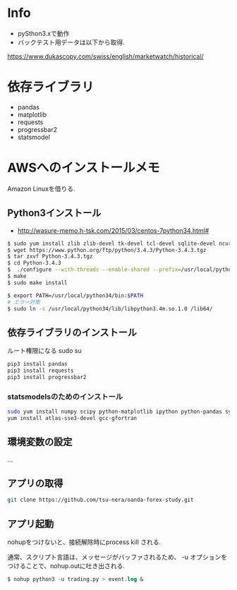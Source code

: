 * Info
  - pySthon3.xで動作
  - バックテスト用データは以下から取得.
  https://www.dukascopy.com/swiss/english/marketwatch/historical/

* 依存ライブラリ
  - pandas
  - matplotlib
  - requests
  - progressbar2
  - statsmodel

* AWSへのインストールメモ
  Amazon Linuxを借りる.
  
** Python3インストール
  -  http://wasure-memo.h-tsk.com/2015/03/centos-7python34.html#

#+begin_src bash
$ sudo yum install zlib zlib-devel tk-devel tcl-devel sqlite-devel ncurses-devel gdbm-devel readline-devel bzip2-devel openssl-devel gcc gcc-c++ git
$ wget https://www.python.org/ftp/python/3.4.3/Python-3.4.3.tgz 
$ tar zxvf Python-3.4.3.tgz
$ cd Python-3.4.3
$  ./configure --with-threads --enable-shared --prefix=/usr/local/python34
$ make
$ sudo make install

$ export PATH=/usr/local/python34/bin:$PATH
# エラー対策
$ sudo ln -s /usr/local/python34/lib/libpython3.4m.so.1.0 /lib64/
#+end_src

** 依存ライブラリのインストール
   ルート権限になる sudo su

#+begin_src bash
pip3 install pandas
pip3 install requests
pip3 install progressbar2
#+end_src

*** statsmodelsのためのインストール

#+begin_src bash
sudo yum install numpy scipy python-matplotlib ipython python-pandas sympy python-nose
yum install atlas-sse3-devel gcc-gfortran
#+end_src

** 環境変数の設定
   ...

** アプリの取得

#+begin_src bash
git clone https://github.com/tsu-nera/oanda-forex-study.git
#+end_src

** アプリ起動
   nohupをつけないと、接続解除時にprocess kill される. 

   通常、スクリプト言語は、メッセージがバッファされるため、
   -u オプションをつけることで、nohup.outに吐き出される.

#+begin_src emacs-lisp
$ nohup python3 -u trading.py > event.log &
#+end_src
